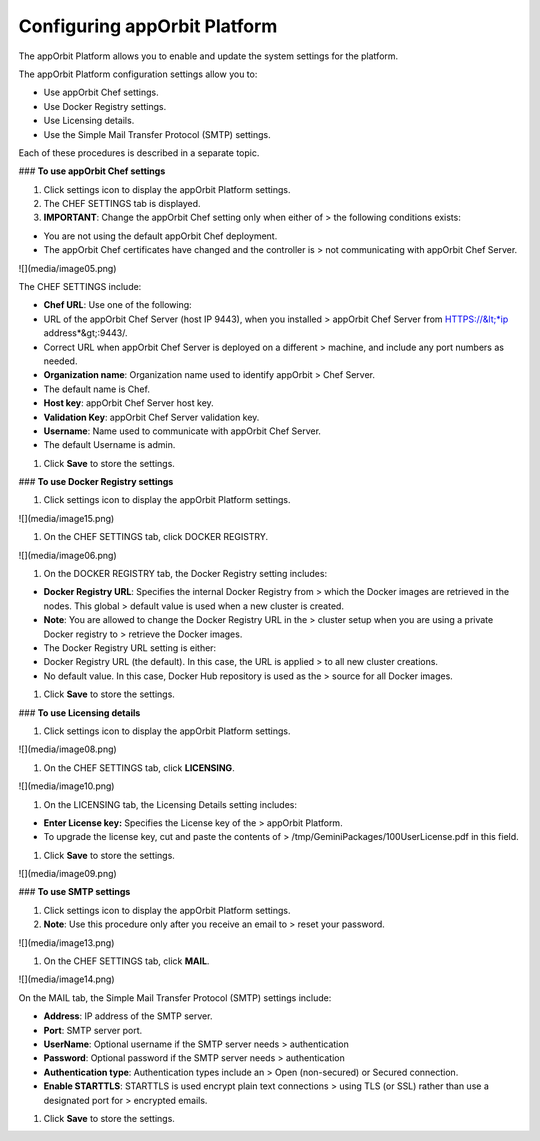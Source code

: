 **Configuring appOrbit Platform**
=================================

The appOrbit Platform allows you to enable and update the system
settings for the platform.

The appOrbit Platform configuration settings allow you to:

-   Use appOrbit Chef settings.

-   Use Docker Registry settings.

-   Use Licensing details.

-   Use the Simple Mail Transfer Protocol (SMTP) settings.

Each of these procedures is described in a separate topic.

### **To use appOrbit Chef settings**

1.  Click settings icon to display the appOrbit Platform settings.

2.  The CHEF SETTINGS tab is displayed.

3.  **IMPORTANT**: Change the appOrbit Chef setting only when either of
    > the following conditions exists:

-   You are not using the default appOrbit Chef deployment.

-   The appOrbit Chef certificates have changed and the controller is
    > not communicating with appOrbit Chef Server.

![](media/image05.png)

The CHEF SETTINGS include:

-   **Chef URL**: Use one of the following:

-   URL of the appOrbit Chef Server (host IP 9443), when you installed
    > appOrbit Chef Server from HTTPS://&lt;*ip address*&gt;:9443/.

-   Correct URL when appOrbit Chef Server is deployed on a different
    > machine, and include any port numbers as needed.

-   **Organization name**: Organization name used to identify appOrbit
    > Chef Server.

-   The default name is Chef.

-   **Host key**: appOrbit Chef Server host key.

-   **Validation Key**: appOrbit Chef Server validation key.

-   **Username**: Name used to communicate with appOrbit Chef Server.

-   The default Username is admin.

1.  Click **Save** to store the settings.

### **To use Docker Registry settings**

1.  Click settings icon to display the appOrbit Platform settings.

![](media/image15.png)

1.  On the CHEF SETTINGS tab, click DOCKER REGISTRY.

![](media/image06.png)

1.  On the DOCKER REGISTRY tab, the Docker Registry setting includes:

-   **Docker Registry URL**: Specifies the internal Docker Registry from
    > which the Docker images are retrieved in the nodes. This global
    > default value is used when a new cluster is created.

-   **Note**: You are allowed to change the Docker Registry URL in the
    > cluster setup when you are using a private Docker registry to
    > retrieve the Docker images.

-   The Docker Registry URL setting is either:

-   Docker Registry URL (the default). In this case, the URL is applied
    > to all new cluster creations.

-   No default value. In this case, Docker Hub repository is used as the
    > source for all Docker images.

1.  Click **Save** to store the settings.

### **To use Licensing details**

1.  Click settings icon to display the appOrbit Platform settings.

![](media/image08.png)

1.  On the CHEF SETTINGS tab, click **LICENSING**.

![](media/image10.png)

1.  On the LICENSING tab, the Licensing Details setting includes:

-   **Enter License key:** Specifies the License key of the
    > appOrbit Platform.

-   To upgrade the license key, cut and paste the contents of
    > /tmp/GeminiPackages/100UserLicense.pdf in this field.

1.  Click **Save** to store the settings.

![](media/image09.png)

### **To use SMTP settings**

1.  Click settings icon to display the appOrbit Platform settings.

2.  **Note**: Use this procedure only after you receive an email to
    > reset your password.

![](media/image13.png)

1.  On the CHEF SETTINGS tab, click **MAIL**.

![](media/image14.png)

On the MAIL tab, the Simple Mail Transfer Protocol (SMTP) settings
include:

-   **Address**: IP address of the SMTP server.

-   **Port**: SMTP server port.

-   **UserName**: Optional username if the SMTP server needs
    > authentication

-   **Password**: Optional password if the SMTP server needs
    > authentication

-   **Authentication type**: Authentication types include an
    > Open (non-secured) or Secured connection.

-   **Enable STARTTLS**: STARTTLS is used encrypt plain text connections
    > using TLS (or SSL) rather than use a designated port for
    > encrypted emails.

1.  Click **Save** to store the settings.
